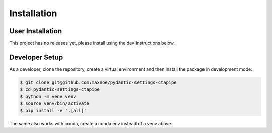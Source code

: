 Installation
============

User Installation
-----------------

This project has no releases yet, please install using the dev instructions below.

Developer Setup
---------------

As a developer, clone the repository, create a virtual environment
and then install the package in development mode:

.. code-block:: shell

   $ git clone git@github.com:maxnoe/pydantic-settings-ctapipe
   $ cd pydantic-settings-ctapipe
   $ python -m venv venv
   $ source venv/bin/activate
   $ pip install -e '.[all]'

The same also works with conda, create a conda env instead of a venv above.
